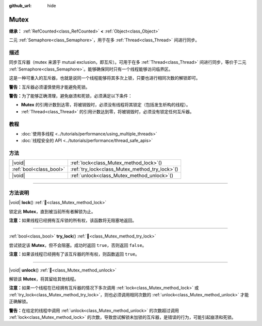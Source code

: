 :github_url: hide

.. DO NOT EDIT THIS FILE!!!
.. Generated automatically from Godot engine sources.
.. Generator: https://github.com/godotengine/godot/tree/4.3/doc/tools/make_rst.py.
.. XML source: https://github.com/godotengine/godot/tree/4.3/doc/classes/Mutex.xml.

.. _class_Mutex:

Mutex
=====

**继承：** :ref:`RefCounted<class_RefCounted>` **<** :ref:`Object<class_Object>`

二元 :ref:`Semaphore<class_Semaphore>`\ ，用于在多 :ref:`Thread<class_Thread>` 间进行同步。

.. rst-class:: classref-introduction-group

描述
----

同步互斥器（mutex 来源于 mutual exclusion，即互斥）。可用于在多 :ref:`Thread<class_Thread>` 间进行同步，等价于二元 :ref:`Semaphore<class_Semaphore>`\ 。能够确保同时只有一个线程能够访问临界区。

这是一种可重入的互斥器，也就是说同一个线程能够将其多次上锁，只要也进行相同次数的解锁即可。

\ **警告：**\ 互斥器必须谨慎使用才能避免死锁。

\ **警告：**\ 为了能够正确清理，避免崩溃和死锁，必须满足以下条件：

- **Mutex** 的引用计数到达零，将被销毁时，必须没有线程将其锁定（包括发生析构的线程）。

- :ref:`Thread<class_Thread>` 的引用计数达到零，将被销毁时，必须没有锁定任何互斥器。

.. rst-class:: classref-introduction-group

教程
----

- :doc:`使用多线程 <../tutorials/performance/using_multiple_threads>`

- :doc:`线程安全的 API <../tutorials/performance/thread_safe_apis>`

.. rst-class:: classref-reftable-group

方法
----

.. table::
   :widths: auto

   +-------------------------+----------------------------------------------------+
   | |void|                  | :ref:`lock<class_Mutex_method_lock>`\ (\ )         |
   +-------------------------+----------------------------------------------------+
   | :ref:`bool<class_bool>` | :ref:`try_lock<class_Mutex_method_try_lock>`\ (\ ) |
   +-------------------------+----------------------------------------------------+
   | |void|                  | :ref:`unlock<class_Mutex_method_unlock>`\ (\ )     |
   +-------------------------+----------------------------------------------------+

.. rst-class:: classref-section-separator

----

.. rst-class:: classref-descriptions-group

方法说明
--------

.. _class_Mutex_method_lock:

.. rst-class:: classref-method

|void| **lock**\ (\ ) :ref:`🔗<class_Mutex_method_lock>`

锁定此 **Mutex**\ ，直到被当前所有者解锁为止。

\ **注意：**\ 如果线程已经拥有互斥锁的所有权，该函数将无阻塞地返回。

.. rst-class:: classref-item-separator

----

.. _class_Mutex_method_try_lock:

.. rst-class:: classref-method

:ref:`bool<class_bool>` **try_lock**\ (\ ) :ref:`🔗<class_Mutex_method_try_lock>`

尝试锁定该 **Mutex**\ ，但不会阻塞。成功时返回 ``true``\ ，否则返回 ``false``\ 。

\ **注意：**\ 如果该线程已经拥有了该互斥器的所有权，则函数返回 ``true``\ 。

.. rst-class:: classref-item-separator

----

.. _class_Mutex_method_unlock:

.. rst-class:: classref-method

|void| **unlock**\ (\ ) :ref:`🔗<class_Mutex_method_unlock>`

解锁该 **Mutex**\ ，将其留给其他线程。

\ **注意：**\ 如果一个线程在已经拥有互斥器的情况下多次调用 :ref:`lock<class_Mutex_method_lock>` 或 :ref:`try_lock<class_Mutex_method_try_lock>`\ ，则也必须调用相同次数的 :ref:`unlock<class_Mutex_method_unlock>` 才能正确解锁。

\ **警告：**\ 在给定的线程中调用 :ref:`unlock<class_Mutex_method_unlock>` 的次数超过调用 :ref:`lock<class_Mutex_method_lock>` 的次数，导致尝试解锁未加锁的互斥器，是错误的行为，可能引起崩溃和死锁。

.. |virtual| replace:: :abbr:`virtual (本方法通常需要用户覆盖才能生效。)`
.. |const| replace:: :abbr:`const (本方法无副作用，不会修改该实例的任何成员变量。)`
.. |vararg| replace:: :abbr:`vararg (本方法除了能接受在此处描述的参数外，还能够继续接受任意数量的参数。)`
.. |constructor| replace:: :abbr:`constructor (本方法用于构造某个类型。)`
.. |static| replace:: :abbr:`static (调用本方法无需实例，可直接使用类名进行调用。)`
.. |operator| replace:: :abbr:`operator (本方法描述的是使用本类型作为左操作数的有效运算符。)`
.. |bitfield| replace:: :abbr:`BitField (这个值是由下列位标志构成位掩码的整数。)`
.. |void| replace:: :abbr:`void (无返回值。)`
